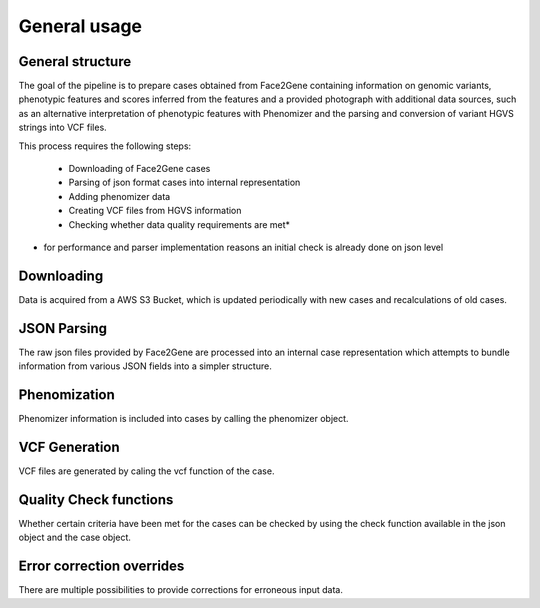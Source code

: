 #############
General usage
#############


General structure
=================

The goal of the pipeline is to prepare cases obtained from Face2Gene containing
information on genomic variants, phenotypic features and scores inferred from
the features and a provided photograph with additional data sources, such as an
alternative interpretation of phenotypic features with Phenomizer and the
parsing and conversion of variant HGVS strings into VCF files.

This process requires the following steps:

    * Downloading of Face2Gene cases

    * Parsing of json format cases into internal representation

    * Adding phenomizer data

    * Creating VCF files from HGVS information

    * Checking whether data quality requirements are met*

* for performance and parser implementation reasons an initial check is already
  done on json level


Downloading
===========

Data is acquired from a AWS S3 Bucket, which is updated periodically with new
cases and recalculations of old cases.

JSON Parsing
============

The raw json files provided by Face2Gene are processed into an internal case
representation which attempts to bundle information from various JSON fields
into a simpler structure.


Phenomization
=============

Phenomizer information is included into cases by calling the phenomizer object.


VCF Generation
==============

VCF files are generated by caling the vcf function of the case.


Quality Check functions
=======================

Whether certain criteria have been met for the cases can be checked by using the
check function available in the json object and the case object.


Error correction overrides
==========================


There are multiple possibilities to provide corrections for erroneous input
data.
